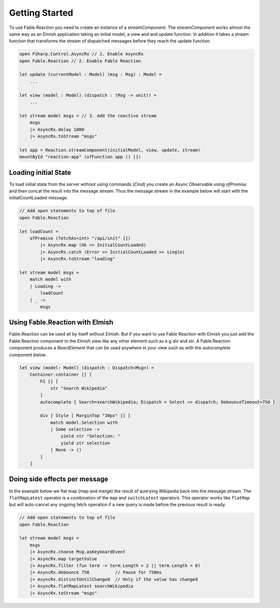 ===============
Getting Started
===============

To use Fable.Reaction you need to create an instance of a `streamComponent`.
The `streamComponent` works almost the same way as an Elmish application
taking an initial model, a view and and update function. In addition it
takes a stream function that transforms the stream of dispatched
messages before they reach the update function.

.. code:: fsharp

    open FSharp.Control.AsyncRx // 1. Enable AsyncRx
    open Fable.Reaction // 2. Enable Fable Reaction

    let update (currentModel : Model) (msg : Msg) : Model =
        ...

    let view (model : Model) (dispatch : (Msg -> unit)) =
        ...

    let stream model msgs = // 3. Add the reactive stream
        msgs
        |> AsyncRx.delay 1000
        |> AsyncRx.toStream "msgs"

    let app = Reaction.streamComponent(initialModel, view, update, stream)
    mountById "reaction-app" (ofFunction app () [])

Loading initial State
=====================

To load initial state from the server without using commands (`Cmd`) you
create an Async Observable using `ofPromise` and then concat the result
into the message stream. Thus the message stream in the example below
will start with the initialCountLoaded message.

.. code:: fsharp

    // Add open statements to top of file
    open Fable.Reaction

    let loadCount =
        ofPromise (fetchAs<int> "/api/init" [])
            |> AsyncRx.map (Ok >> InitialCountLoaded)
            |> AsyncRx.catch (Error >> InitialCountLoaded >> single)
            |> AsyncRx.toStream "loading"

    let stream model msgs =
        match model with
        | Loading ->
            loadCount
        | _ ->
            msgs

Using Fable.Reaction with Elmish
================================

Fable.Reaction can be used all by itself without Elmish. But if you want
to use Fable Reaction with Elmish you just add the Fable.Reaction component
to the Elmish view like any other element such as e.g `div` and `str`. A
Fable.Reaction component produces a `ReactElement` that can be used
anywhere in your view such as with the `autocomplete` component below.

.. code:: fsharp

    let view (model: Model) (dispatch : Dispatch<Msg>) =
        Container.container [] [
            h1 [] [
                str "Search Wikipedia"
            ]
            autocomplete { Search=searchWikipedia; Dispatch = Select >> dispatch; DebounceTimeout=750 }

            div [ Style [ MarginTop "30px" ]] [
                match model.Selection with
                | Some selection ->
                    yield str "Selection: "
                    yield str selection
                | None -> ()
            ]
        ]



Doing side effects per message
==============================

In the example below we flat map (map and merge) the result of querying
Wikipedia back into the message stream. The ``flatMapLatest`` operator
is a combination of the ``map`` and ``switchLatest`` operators. This
operator works like ``flatMap`` but will auto-cancel any ongoing fetch
operation if a new query is made before the previous result is ready.

.. code:: fsharp

    // Add open statements to top of file
    open Fable.Reaction

    let stream model msgs =
        msgs
        |> AsyncRx.choose Msg.asKeyboardEvent
        |> AsyncRx.map targetValue
        |> AsyncRx.filter (fun term -> term.Length > 2 || term.Length = 0)
        |> AsyncRx.debounce 750          // Pause for 750ms
        |> AsyncRx.distinctUntilChanged  // Only if the value has changed
        |> AsyncRx.flatMapLatest searchWikipedia
        |> AsyncRx.toStream "msgs"

